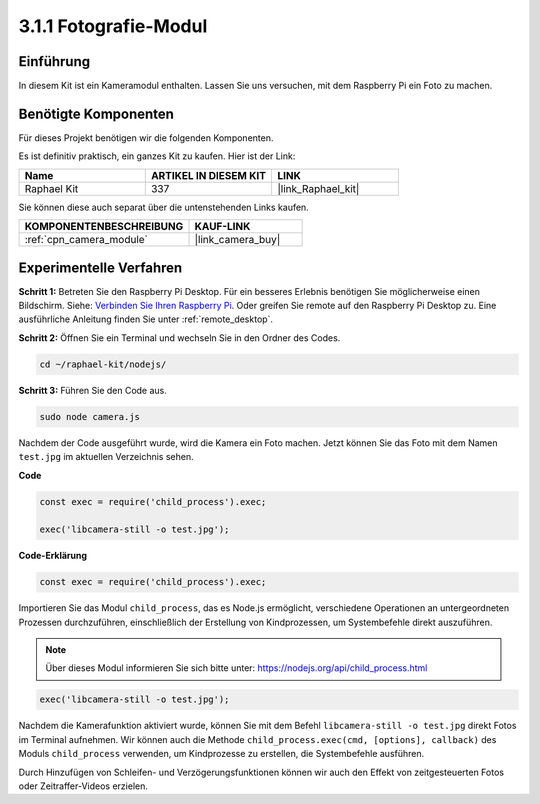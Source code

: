 .. _3.1.1_js:

3.1.1 Fotografie-Modul
==========================

Einführung
-----------------

In diesem Kit ist ein Kameramodul enthalten. Lassen Sie uns versuchen, mit dem Raspberry Pi ein Foto zu machen.

Benötigte Komponenten
------------------------------

Für dieses Projekt benötigen wir die folgenden Komponenten.

.. image:: ../img/photo1.png
  :width: 800

Es ist definitiv praktisch, ein ganzes Kit zu kaufen. Hier ist der Link:

.. list-table::
    :widths: 20 20 20
    :header-rows: 1

    *   - Name	
        - ARTIKEL IN DIESEM KIT
        - LINK
    *   - Raphael Kit
        - 337
        - |link_Raphael_kit|

Sie können diese auch separat über die untenstehenden Links kaufen.

.. list-table::
    :widths: 30 20
    :header-rows: 1

    *   - KOMPONENTENBESCHREIBUNG
        - KAUF-LINK

    *   - :ref:`cpn_camera_module`
        - |link_camera_buy|

Experimentelle Verfahren
------------------------------

**Schritt 1:** Betreten Sie den Raspberry Pi Desktop. Für ein besseres Erlebnis benötigen Sie möglicherweise einen Bildschirm. Siehe: `Verbinden Sie Ihren Raspberry Pi <https://projects.raspberrypi.org/en/projects/raspberry-pi-setting-up/3>`_. Oder greifen Sie remote auf den Raspberry Pi Desktop zu. Eine ausführliche Anleitung finden Sie unter :ref:`remote_desktop`.

**Schritt 2:** Öffnen Sie ein Terminal und wechseln Sie in den Ordner des Codes.

.. raw:: html

   <run></run>

.. code-block::

    cd ~/raphael-kit/nodejs/

**Schritt 3:** Führen Sie den Code aus.

.. raw:: html

   <run></run>

.. code-block::

    sudo node camera.js

Nachdem der Code ausgeführt wurde, wird die Kamera ein Foto machen. Jetzt können Sie das Foto mit dem Namen ``test.jpg`` im aktuellen Verzeichnis sehen.

**Code**

.. code-block:: js

    const exec = require('child_process').exec;

    exec('libcamera-still -o test.jpg');

**Code-Erklärung**

.. code-block:: js

    const exec = require('child_process').exec;

Importieren Sie das Modul ``child_process``, das es Node.js ermöglicht, verschiedene Operationen an untergeordneten Prozessen durchzuführen, einschließlich der Erstellung von Kindprozessen, um Systembefehle direkt auszuführen.

.. note:: 
    Über dieses Modul informieren Sie sich bitte unter: https://nodejs.org/api/child_process.html

.. code-block:: js

    exec('libcamera-still -o test.jpg');

Nachdem die Kamerafunktion aktiviert wurde, können Sie mit dem Befehl ``libcamera-still -o test.jpg`` direkt Fotos im Terminal aufnehmen. Wir können auch die Methode ``child_process.exec(cmd, [options], callback)`` des Moduls ``child_process`` verwenden, um Kindprozesse zu erstellen, die Systembefehle ausführen.

Durch Hinzufügen von Schleifen- und Verzögerungsfunktionen können wir auch den Effekt von zeitgesteuerten Fotos oder Zeitraffer-Videos erzielen.
